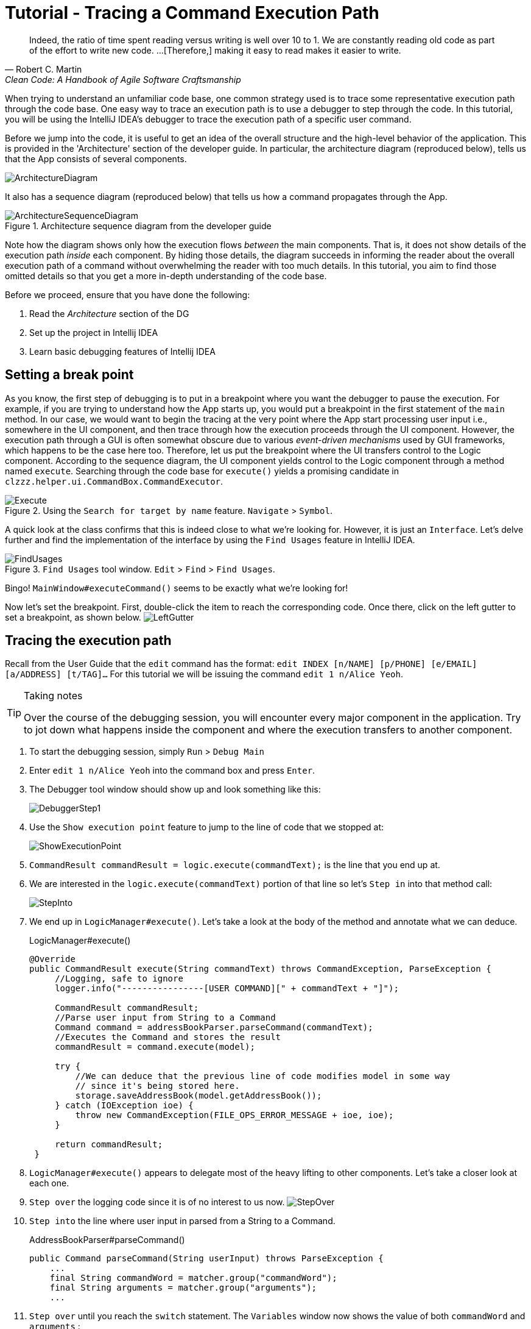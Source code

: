 = Tutorial - Tracing a Command Execution Path
:site-section: DeveloperGuide
:imagesDir: ../images/tracing
:stylesDir: ../stylesheets
:xrefstyle: full
ifdef::env-github[]
:tip-caption: :bulb:
:note-caption: :information_source:
:warning-caption: :warning:
endif::[]

[quote, Robert C. Martin, Clean Code: A Handbook of Agile Software Craftsmanship ]
Indeed, the ratio of time spent reading versus writing is well over 10 to 1. We are constantly reading old code as
part of the effort to write new code.  ...[Therefore,] making it easy to read makes it easier to write.

When trying to understand an unfamiliar code base, one common strategy used is to trace some representative execution
path through the code base. One easy way to trace an execution path is to use a debugger to step through the code.
In this tutorial, you will be using the IntelliJ IDEA's debugger to trace the execution path of a specific user command.

Before we jump into the code, it is useful to get an idea of the overall structure and the high-level behavior of the
application. This is provided in the 'Architecture' section of the developer guide. In particular, the
architecture diagram (reproduced below), tells us that the App consists of several components.

image::../ArchitectureDiagram.png[]

It also has a sequence diagram (reproduced below) that tells us how a command propagates through the App.

.Architecture sequence diagram from the developer guide
image::../ArchitectureSequenceDiagram.png[]

Note how the diagram shows only how the execution flows _between_ the main components. That is, it does not show details of
the execution path _inside_ each component. By hiding those details, the diagram succeeds in informing the reader
about the overall execution path of a command without overwhelming the reader with too much details.
In this tutorial, you aim to find those omitted details so that you get a more in-depth understanding of the code base.

Before we proceed, ensure that you have done the following:

. Read the _Architecture_ section of the DG
. Set up the project in Intellij IDEA
. Learn basic debugging features of Intellij IDEA

== Setting a break point

As you know, the first step of debugging is to put in a breakpoint where you want the debugger to pause the execution.
For example, if you are trying to understand how the App starts up, you would put a breakpoint in the first statement
of the `main` method. In our case, we would want to begin the tracing at the very point where the App start processing
user input i.e., somewhere in the UI component, and then trace through how the execution proceeds through the UI component.
However, the execution path through a GUI is often somewhat obscure due to various _event-driven mechanisms_
used by GUI frameworks, which happens to be the case here too. Therefore, let us put the breakpoint where the UI transfers
control to the Logic component. According to the sequence diagram, the UI component yields control to the Logic component
through a method named `execute`. Searching through the code base for `execute()` yields a promising candidate in
`clzzz.helper.ui.CommandBox.CommandExecutor`.

.Using the `Search for target by name` feature. `Navigate` > `Symbol`.
image::Execute.png[]

A quick look at the class confirms that this is indeed close to what we're looking for. However, it is just an
`Interface`. Let's delve further and find the implementation of the interface by using the `Find Usages` feature in
IntelliJ IDEA.

.`Find Usages` tool window. `Edit` > `Find` > `Find Usages`.
image::FindUsages.png[]

Bingo! `MainWindow#executeCommand()` seems to be exactly what we're looking for!

Now let's set the breakpoint. First, double-click the item to reach the corresponding code. Once there, click on the left
gutter to set a breakpoint, as shown below.
image:LeftGutter.png[]

== Tracing the execution path

Recall from the User Guide that the `edit` command has the format: `edit INDEX [n/NAME] [p/PHONE] [e/EMAIL]
[a/ADDRESS] [t/TAG]...` For this tutorial we will be issuing the command `edit 1 n/Alice Yeoh`.

[TIP]
.Taking notes
====
Over the course of the debugging session, you will encounter every major component in the application. Try to jot down
what happens inside the component and where the execution transfers to another component.
====

. To start the debugging session, simply `Run` > `Debug Main`
. Enter `edit 1 n/Alice Yeoh` into the command box and press `Enter`.
. The Debugger tool window should show up and look something like this:
+
image:DebuggerStep1.png[]
. Use the `Show execution point` feature to jump to the line of code that we stopped at:
+
image:ShowExecutionPoint.png[]
. `CommandResult commandResult = logic.execute(commandText);` is the line that you end up at.
. We are interested in the `logic.execute(commandText)` portion of that line so let's `Step in` into that method call:
+
image:StepInto.png[]
. We end up in `LogicManager#execute()`. Let's take a look at the body of the method and annotate what we can deduce.
+
.LogicManager#execute()
[source, java]
----
@Override
public CommandResult execute(String commandText) throws CommandException, ParseException {
     //Logging, safe to ignore
     logger.info("----------------[USER COMMAND][" + commandText + "]");

     CommandResult commandResult;
     //Parse user input from String to a Command
     Command command = addressBookParser.parseCommand(commandText);
     //Executes the Command and stores the result
     commandResult = command.execute(model);

     try {
         //We can deduce that the previous line of code modifies model in some way
         // since it's being stored here.
         storage.saveAddressBook(model.getAddressBook());
     } catch (IOException ioe) {
         throw new CommandException(FILE_OPS_ERROR_MESSAGE + ioe, ioe);
     }

     return commandResult;
 }
----
. `LogicManager#execute()` appears to delegate most of the heavy lifting to other components. Let's take a closer
look at each one.
. `Step over` the logging code since it is of no interest to us now.
image:StepOver.png[]
+
. `Step into` the line where user input in parsed from a String to a Command.
+
.AddressBookParser#parseCommand()
[source, java]
----
public Command parseCommand(String userInput) throws ParseException {
    ...
    final String commandWord = matcher.group("commandWord");
    final String arguments = matcher.group("arguments");
    ...
----
. `Step over` until you reach the `switch` statement. The `Variables` window now shows the value of both
`commandWord` and `arguments` :
+
image:Variables.png[]
. We see that the value of `commandWord` is now `edit` but `arguments` is still not processed in any meaningful way.
. Stepping into the `switch`, we obviously stop at
+
.AddressBookParser#parseCommand()
[source, java]
----
...
case EditCommand.COMMAND_WORD:
    return new EditCommandParser().parse(arguments);
...
----
. Let's see what `EditCommandParser#parse()` does by stepping into it.
. Stepping through the method shows that it calls `ArgumentTokenizer#tokenize()` and `ParserUtil#parseIndex()` to
obtain the arguments and index required.
+
[TIP]
.Stepping out
====
Sometimes you might end up stepping into functions that are not of interest. Simply `step out` of them!
====
. The rest of the method seems to exhaustively check for the existence of each possible parameter of the `edit`
command and store any possible changes in an `EditPersonDescriptor`. Recall that we can verify the contents of
`editPersonDesciptor` through the `Variable` tool window.
+
image:EditCommand.png[]
. Let's continue stepping through until we return to `LogicManager#execute()`.
+
The sequence diagram below shows the details of the execution path through the Logic component.
Does the execution path you traced in the code so far matches with the diagram?
+
.Tracing an `edit` command through the Logic component
image::LogicSequenceDiagram.png[]

. Now let's see what happens when we call `command#execute()`!
+
.EditCommand#execute()
[source, java]
----
@Override
public CommandResult execute(Model model) throws CommandException {
    ...
    Person personToEdit = lastShownList.get(index.getZeroBased());
    Person editedPerson = createEditedPerson(personToEdit, editPersonDescriptor);
    if (!personToEdit.isSamePerson(editedPerson) && model.hasPerson(editedPerson)) {
        throw new CommandException(MESSAGE_DUPLICATE_PERSON);
    }
    model.setPerson(personToEdit, editedPerson);
    model.updateFilteredPersonList(PREDICATE_SHOW_ALL_PERSONS);
    return new CommandResult(String.format(MESSAGE_EDIT_PERSON_SUCCESS, editedPerson));
}
----
. As suspected, `command#execute()` does indeed make changes to `model`.
. We can a closer look at how storage works by repeatedly stepping into the code until we arrive at
`JsonAddressBook#saveAddressBook()`.
. Again, it appears that the heavy lifting is delegated. Let's take a look at ``JsonSerializableAddressBook``'s
constructor.
+
.JsonSerializableAddressBook#JsonSerializableAddressBook()
[source, java]
----
/**
 * Converts a given {@code ReadOnlyAddressBook} into this class for Jackson use.
 *
 * @param source future changes to this will not affect the created
 * {@code JsonSerializableAddressBook}.
 */
public JsonSerializableAddressBook(ReadOnlyAddressBook source) {
    persons.addAll(
        source.getPersonList()
              .stream()
              .map(JsonAdaptedPerson::new)
              .collect(Collectors.toList()));
}
----
. It appears that a `JsonAdaptedPerson` is created for each `Person` and then added to the
`JsonSerializableAddressBook`.
. We can continue to step through until we return to `MainWindow#executeCommand()`.
. Stepping into ``resultDisplay.setFeedbackToUser(commandResult.getFeedbackToUser());``, we end up in:
+
.ResultDisplay#setFeedbackToUser()
[source, java]
----
public void setFeedbackToUser(String feedbackToUser) {
    requireNonNull(feedbackToUser);
    resultDisplay.setText(feedbackToUser);
}
----
. Finally, we step through until we reach the end of `MainWindow#executeCommand()`.

== Conclusion

In this tutorial, we traced a valid edit command from raw user input to the result being displayed to the user. From
this tutorial, you learned more about the inner workings of AddressBook and how the various components mesh together
to form one cohesive product.

.What's next?
****
Here are some quick questions you can try to answer based on your execution path tracing. In some cases, you can
do further tracing for the given commands to find exactly what happens.

. In this tutorial, we traced the "happy path" (i.e., no errors). What do you think will happen if we traced the following commands
instead? What exceptions do you think will be thrown(if any), where will the exceptions be thrown and where will they be
handled?
.. `redit 1 n/Alice Yu`
.. `edit 0 n/Alice Yu`
.. `edit 1 n/Alex Yeoh`
.. `edit 1`
.. `edit 1 n/アリス ユー`
.. `edit 1 t/one t/two t/three t/one`

. What components will you have to modify to perform the following enhancements to the application?
.. Make command words case-insensitive
.. Allow `delete` to remove more than one index at a time
.. Save the address book in the CSV format instead
.. Add a new command
.. Add a new field to `Person`
.. Add a new entity to the address book
****
